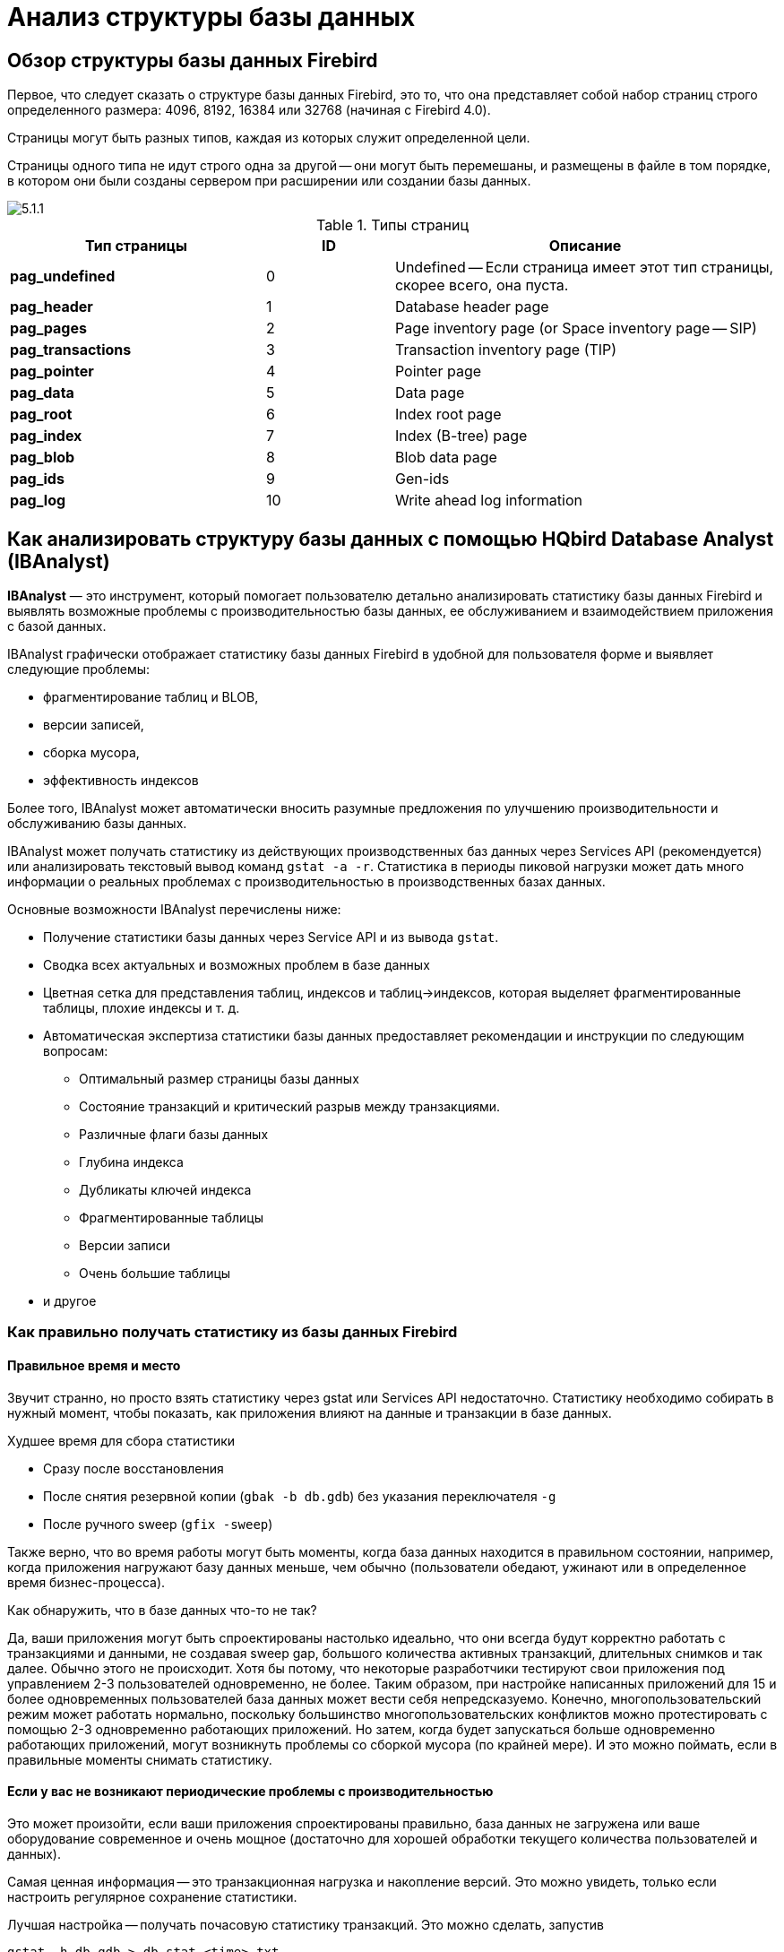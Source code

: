 [[_hqbird_struct_analyze]]
= Анализ структуры базы данных

== Обзор структуры базы данных Firebird

Первое, что следует сказать о структуре базы данных Firebird, это то, что она представляет собой набор страниц строго определенного размера: 4096, 8192, 16384 или 32768 (начиная с Firebird 4.0).

Страницы могут быть разных типов, каждая из которых служит определенной цели.

Страницы одного типа не идут строго одна за другой -- они могут быть перемешаны, и размещены в файле в том порядке, в котором они были созданы сервером при расширении или создании базы данных.

image::5.1.1.png[]

.Типы страниц
[cols="2,1,3", options="header"]
|===
| Тип страницы
| ID
| Описание

|**pag_undefined**
|0
|Undefined -- Если страница имеет этот тип страницы, скорее всего, она пуста.

|**pag_header**
|1
|Database header page

|**pag_pages**
|2
|Page inventory page (or Space inventory page -- SIP)

|**pag_transactions**
|3
|Transaction inventory page (TIP)

|**pag_pointer**
|4
|Pointer page

|**pag_data**
|5
|Data page

|**pag_root**
|6
|Index root page

|**pag_index**
|7
|Index (B-tree) page

|**pag_blob**
|8
|Blob data page

|**pag_ids**
|9
|Gen-ids

|**pag_log**
|10
|Write ahead log information
|===

<<<

== Как анализировать структуру базы данных с помощью HQbird Database Analyst (IBAnalyst)

*IBAnalyst* — это инструмент, который помогает пользователю детально анализировать статистику базы данных Firebird и выявлять возможные проблемы с производительностью базы данных, ее обслуживанием и взаимодействием приложения с базой данных.

IBAnalyst графически отображает статистику базы данных Firebird в удобной для пользователя форме и выявляет следующие проблемы:

* фрагментирование таблиц и BLOB,
* версии записей,
* сборка мусора,
* эффективность индексов

Более того, IBAnalyst может автоматически вносить разумные предложения по улучшению производительности и обслуживанию базы данных.

IBAnalyst может получать статистику из действующих производственных баз данных через Services API (рекомендуется) или анализировать текстовый вывод команд `gstat -a -r`.
Статистика в периоды пиковой нагрузки может дать много информации о реальных проблемах с производительностью в производственных базах данных.

Основные возможности IBAnalyst перечислены ниже:

* Получение статистики базы данных через Service API и из вывода `gstat`.
* Сводка всех актуальных и возможных проблем в базе данных
* Цветная сетка для представления таблиц, индексов и таблиц->индексов, которая выделяет фрагментированные таблицы, плохие индексы и т. д.
* Автоматическая экспертиза статистики базы данных предоставляет рекомендации и инструкции по следующим вопросам:
** Оптимальный размер страницы базы данных
** Состояние транзакций и критический разрыв между транзакциями.
** Различные флаги базы данных
** Глубина индекса
** Дубликаты ключей индекса
** Фрагментированные таблицы
** Версии записи
** Очень большие таблицы
* и другое

=== Как правильно получать статистику из базы данных Firebird

==== Правильное время и место

Звучит странно, но просто взять статистику через gstat или Services API недостаточно. Статистику необходимо собирать в нужный момент, чтобы показать, как приложения влияют на данные и транзакции в базе данных.

Худшее время для сбора статистики

* Сразу после восстановления
* После снятия резервной копии (`gbak -b db.gdb`) без указания переключателя `-g`
* После ручного sweep (`gfix -sweep`)

Также верно, что во время работы могут быть моменты, когда база данных находится в правильном состоянии, например, когда приложения нагружают базу данных меньше, чем обычно (пользователи обедают, ужинают или в определенное время бизнес-процесса).

Как обнаружить, что в базе данных что-то не так?

Да, ваши приложения могут быть спроектированы настолько идеально, что они всегда будут корректно работать с транзакциями и данными, не создавая sweep gap, большого количества активных транзакций, длительных снимков и так далее. Обычно этого не происходит. Хотя бы потому, что некоторые разработчики тестируют свои приложения под управлением 2-3 пользователей одновременно, не более. Таким образом, при настройке написанных приложений для 15 и более одновременных пользователей база данных может вести себя непредсказуемо. Конечно, многопользовательский режим может работать нормально, поскольку большинство многопользовательских конфликтов можно протестировать с помощью 2-3 одновременно работающих приложений. Но затем, когда будет запускаться больше одновременно работающих приложений, могут возникнуть проблемы со сборкой мусора (по крайней мере). И это можно поймать, если в правильные моменты снимать статистику.

==== Если у вас не возникают периодические проблемы с производительностью

Это может произойти, если ваши приложения спроектированы правильно, база данных не загружена или ваше оборудование современное и очень мощное (достаточно для хорошей обработки текущего количества пользователей и данных).

Самая ценная информация -- это транзакционная нагрузка и накопление версий. Это можно увидеть, только если настроить регулярное сохранение статистики.

Лучшая настройка -- получать почасовую статистику транзакций. Это можно сделать, запустив

[source,bash]
----
gstat -h db.gdb > db_stat_<time>.txt
----

где

* `db.gdb` -- имя вашей базы данных,
* `db_stat_<time>.txt` -- текстовый файл, в котором будет сохраняться статистика,
* `<time>` -- текущая дата и время, когда была снята статистика.

Также вы можете запланировать сбор статистики базы данных с помощью HQbird FBDataGuard, задание "`Database: Statistics`".

==== Если у вас периодически возникают проблемы с производительностью

Эти проблемы обычно вызваны автоматическим запуском sweep. Сначала вам нужно определить период времени между такими падениями производительности. Далее разделите этот интервал минимум на 4 (8, 16 и так далее). Сейчас в информационных системах много одновременно работающих пользователей, и большинство проблем с производительностью при ненастроенных сервере и базе данных происходят по 2 или 3 раза в день.

Например, если проблемы с производительностью возникают каждые 3 часа, вам необходимо собирать

[source,bash]
----
gstat -h db.gdb
----

статистику каждые 30-45 минут, и

[source,bash]
----
gstat -a -r db.gdb -user SYSDBA -pass masterkey
----

каждые 1-1.5 часа.

Лучше всего, когда вы соберёте статистику `gstat -a -r` прямо перед предстоящим падением производительности. Она покажет, где настоящий мусор и сколько скопилось устаревших версий записей.

==== Что делать с этой статистикой?

Если ваше приложение явно использует транзакции и использует их хорошо, т. е. вы знаете, что такое `read read_commit` и когда его использовать, ваши SNAPSHOT транзакции длятся не дольше, чем необходимо, и транзакции активны минимальный период времени, вы можете настроить sweep interval, или отключить его, а затем заботьтесь только о том, сколько обновлений делает приложение(я) и какие таблицы нужно меньше обновлять или заботиться об обновлениях.

Что это значит, спросите вы? Приведем пример некоторой системы, в которой каждое утро в течение 20-30 минут возникали проблемы с производительностью. Этого вполне обычно для "`утренних`" запусков приложений, и дольше оно не может продолжаться.

Администратору базы данных задали правильные вопросы, и вот картина:

Ежедневная работа была разделена на части: утром анализ данных, затем данные вставляются и редактируются обычными операторами, а в конце дня специальные процедуры начинают сбор данных, которые будут использоваться для аналитики на следующий день (как минимум).

Последняя работа над базой данных в конце дня заключалась в большом количестве обновлений, причем обновлений тех таблиц, которые аналитики использовали утром. Итак, появилось много мусорных версий, которые начало собирать приложение, работающее с утра.

Решение это проблемы оказалось простым -- запускать `gfix -sweep` в конце дня.

Sweep читает все таблицы в базе данных и пытается собрать в них все мусорные версии для зафиксированных и откаченных транзакций. После очистки базы данных стало ясно, почему улучшение происходит после восстановления.

И "`утренняя проблема`" ушла.

Итак, вам нужно понимать статистику с учетом множества других факторов:

* сколько одновременно пользователей (в среднем) работает в течение дня
* продолжительность рабочего дня (8, 12, 16, 24 часа)
* какие приложения работают в разное время суток и как они влияют на данные, используемые другими приложениями, работающими в то же время или в последующее время. Т.е. вы должны понимать бизнес-процессы, происходящие в течение всего дня и всей недели.


==== Когда DBA не может ничего сделать

К сожалению, такие ситуации случаются. И снова пример:

Некоторая система установлена примерно для 15 пользователей. Периодически производительность настолько падает, что администратору базы данных приходится перезагружать сервер. После перезагрузки сервера какое-то время все работает нормально, затем производительность снова падает. Статистика показала, что среднее количество транзакций в день составляет около 75000, и есть активные транзакции, выполняемые с начала дня до момента падения производительности.

К сожалению, приложения были написаны с использованием BDE и вообще без использования транзакций; то есть вся обработка транзакций была автоматической и использовалась самим BDE. Из-за этого некоторые транзакции оставались активными в течение длительного времени, а мусор (версии записей) накапливался до тех пор, пока администратор базы данных не перезапустил сервер. После перезапуска начнется автоматическая очистка, и мусор будет собран (устранен).

Все это было вызвано приложениями, потому что они тестировались только с 2-3 одновременными пользователями, а когда их стало ~15, приложения начали очень сильно нагружаться.

Надо сказать, что в этой конфигурации 70% пользователей только читали данные, а остальные 30% вставляли и обновляли какие-то (!) данные.

В этой ситуации единственное, что может улучшить производительность, — это перепроектировать управление транзакциями в этом приложении.

==== Как IBAnalyst может помочь найти проблемы в вашей базе данных Firebird

Давайте рассмотрим ключевые возможности IBAnalyst. Когда вы впервые просматриваете статистику своей базы данных в IBAnalyst, все может быть неясно, особенно если IBAnalyst показывает множество предупреждений в виде окрашенных в красный и желтый цвет ячеек в представлениях Summary, Tables и Index. Рассмотрим несколько примеров из реальной статистики.

=== Закладка Summary

Summary содержит наиболее важную информацию, извлеченную из статистики базы данных. Обычно полная статистика базы данных содержит сотни Кбайт и распознать важную информацию непросто.

Ниже приведено описание объектов и параметров базы данных, которые вы можете увидеть в разделе Summary. Описание видимых проблем (отмеченных *красным* или **желтым**) смотри в подсказках для столбцов или выводе рекомендаций.

[cols="1,2", options="header"]
|===
| Объект или параметр
| Описание

|**Database name**
|Имя анализируемой базы данных.

|**Creation date**
|Дата создания базы данных. Когда она был создан оператором `CREATE DATABASE` или восстановлена (`gbak -c` или `gbak -r`).

|**Statistics date**
|Когда была получена статистика -- дата файла статистики или дата вызова service API (сейчас).

|**Page size**
|Размер страницы -- это физический параметр базы данных. В современных версиях Firebird размер страницы может быть 4096, 8192 или 16384 байта (Firebird __4.0+ может использовать размер страницы 32 КБ__). Для повышения производительности восстановите базу данных из резервной копии, используя размер страницы 8 или 16 КБ. 

|**Forced Write**
|Показывает режим записи измененных страниц: синхронизированный или асинхронный -- соответствующая настройка ON или OFF. OFF не рекомендуется, так как сбой сервера, сбой питания или другие проблемы могут привести к повреждению базы данных.

|**Dialect**
|Текущий диалект базы данных.

|**Sweep interval**
|Текущее значение sweep interval. Отмечено желтым, если оно не равно 0, и отмечено красным, если sweep gap больше sweep interval.

|**On Disk Structure**
|ODS. Это физический формат базы данных. Смотри подсказку, чтобы узнать номер ODS для конкретных версий IB/FB.

2+|**Transaction block**

|**Oldest transaction**
|Oldest interesting transaction.
Идентификатор старейшей транзакции которая откачена или находится в состоянии limbo.

|**Oldest snapshot**
|Oldest snapshot transaction
Идентификатор транзакции, которая была самой старой активной на момент запуска самого старого моментального снимка (snapshot).

|**Oldest active**
|Oldest active transaction
Идентификатор самой старой все еще активной транзакции.

|**Next transaction**
|Идентификатор следующей транзакции.

|**Sweep gap (snapshot - oldest)**
|Для ODS 10.x. Разница между Oldest Snapshot и Oldest Interesting transaction. Если она больше sweep interval и sweep interval > 0, то Firebird попытается запустить sweep, и это может замедлить производительность.

|**Snapshot gap (active - oldest)**
|Разница между Oldest Active и Oldest transaction. То же самое что и sweep gap.

|**TIP size**
|Размер Transaction Inventory Pages, в страницах и килобайтах. TIP сохраняет состояние транзакции для каждой транзакции, запущенной с момента создания (или восстановления) базы данных. Он рассчитывается как Next transaction div 4 (байты).

|**Snapshot TIP Size**
|Размер Transaction Inventory Pages необходимых для snapshot транзакций. Отображает сколько памяти потребуется каждой snapshot транзакции для проверки состояния параллельных транзакций.

|**Active transactions**
|Количество активных транзакций (на момент взятия статистики из базы данных) `Next - Oldest Active`. Это неточная оценка, потому что может быть одна активная транзакция и множества завершённых после неё. В любом случае активные транзакции предотвращают сборку мусора.

|**Transactions per day**
|Просто делит Next transaction на количество дней между датой создания базы данных и датой сбора статистики. Показывает среднее количество транзакций в день. Это значение бесполезно, если это не рабочая база данных. Предупреждения о транзакциях в основном основаны на среднем количестве транзакций за день.

|**Data versions percent**
|Процент версий записей в базе данных. Также отображается общий размер записей и размер версий для всех таблиц, а также общий размер индексов. Строка не отображается, если статистика не содержит информации о количестве записей (`gstat -a` без опции `-r`). Обратите внимание, что в вашей базе данных может быть много других данных (transaction inventory pages, empty pages и т. д.).

2+|**Table/Index lists **(также отображается в рекомендациях)

|**Fragmented Tables**
|Здесь вы можете просмотреть таблицы (с данными > 200 килобайт), средняя заполненность которых составляет менее 60 % (File/Options/Table average fill).

|**Versioned Tables**
|Список таблиц Versions которых больше чем Records, установленной в Options/Tables.

|**Tables fragmented with blobs**
|Список таблиц, в которых есть поля BLOB с размером данных меньше размера страницы базы данных.

|**Massive deletes/updates**
|Список таблиц, в которых большое количество данных было удалено/обновлено одним оператором delete/update.

|**Very big tables**
|Таблицы, близкие к техническому лимиту InterBase (36 гигабайт на таблицу). Вы увидите предупреждение, прежде чем может возникнуть проблема.

|**Deep Indices**
|Индексы с глубиной больше 3 (Options/Index)

|**Bad Indices**
|Индексы с большими значениями MaxDup и TotalDup

|**Broken or incomplete indices**
|Индексы с количеством ключей меньше количества записей. Это может произойти, когда индекс сломан или когда статистика собирается во время создания или повторной активации индекса.

|**Useless Indices**
|Индексы с уникальным количество ключей = 1. Могут быть удалены или деактивированы, поскольку они бесполезны для операций поиска по индексу или сортировки.

|**Tables with no records**
|Список таблиц с Records = 0. Это может быть задумано (временные таблицы), а может быть просто забыто разработчиком базы данных.
|===

image::5.2.1.png[]


На странице сводки отображается много информации, но наиболее ценным является состояние транзакций (__пожалуйста, прочтите описание возможных состояний транзакций в справке IBAnalyst, его можно получить, нажав F1 или в меню Help__).

На этом скриншоте вы можете видеть, что какая-то транзакция активна в течение длительного времени, "`60% of daily average`". IBAnalyst помечает состояние такой транзакции красным, поскольку эта транзакция может помешать серверу рассматривать накопленные версии как мусор и, следовательно, собирать мусор. Это возможная причина замедления: чем больше версий существует для некоторой записи, тем больше времени потребуется на ее чтение.

Чтобы найти эту длительную транзакцию, вы можете использовать модуль `MON$Logger` в FBScanner или выполнить прямой запрос к таблицам `MON$`. Затем, чтобы узнать, на какие таблицы повлияли длительные транзакции (таблицы с большим количеством версий записей), вам нужно перейти на закладку "`Tables`" в IBAnalyst.

=== Закладка Tables

Закладка *Таблицы* содержит информацию обо всех таблицах базы данных. Она предоставляет важную статистическую информацию о каждой таблице. Все таблицы с предупреждениями отмечаются (подробности см. ниже).

Вы можете увидеть следующие столбцы (столбцы *Records, RecLength, VerLen, Versions, Max Vers* видны только в том случае, если статистика была сгенерирована с помощью `gstat -r` или с установленным флажком "`Include record/rec versions`"):

[cols="1,2", options="header"]
|===
| Столбец
| Описание

|**Records**
|Количество записей. Помечено розовым, если таблица фрагментирована полями BLOB, данные в которых меньше размера страницы базы данных. Подсказка показывает реальную фрагментацию таблицы и среднее количество записей, как если бы полей BLOB не было. Такая фрагментация может привести к снижению производительности при соединении больших таблиц или полном сканировании.

|**RecLength**
|Средняя длина записи. Зависит от данных записи, особенно от данных столбцов типов char/varchar. Минимальная физическая длина записи -- 17 байт (заголовок записи + все поля равны `NULL`), максимальная -- как указано в таблице. Статистика показывает эти данные без подсчета заголовков записей, в этом случае RecLength может быть равен 0 (если удалены почти все записи).

|**VerLen**
|Средняя длина версии записи. Если оно близко к RecLength, обновляются почти все записи. Если VerLen составляет 40-80% и не превышает RecLength, то версии в основном представляют собой обновления. Если VerLen превышает 80-90% от RecLength, то возможно, версии в основном удаляются или обновляются столбцы char/varchar с новыми, более крупными данными. Отмечено *желтым*, если его размер превышает указанный процент (Options/Record/Version size) от среднего размера записи.

|**Versions**
|Текущее количество версий записи. Чем больше версий тем медленней читается таблица. Также большое количество версий означает, что сборка мусора не выполняется или записи никем не читаются. Отмечено *красным*, если количество версий превышает количество записей (Options/Record Versions).

|**Max Vers**
|Максимальное количество версий записи для одной конкретной записи. Отмечено *синим*, если оно равно 1, а значение Versions не равно нулю. Это означает, что произошла массовая операция обновления/удаления. Смотри Options, Table, Massive deletes updates option.

|**Data Pages**
|Выделено страниц данных

|**Size, Mb**
|`DataPages * Page Size`, в мегабайтах. То есть это общий размер таблицы, records + versions. График показывает процент этой таблицы от общего объема данных.

|**Idx Size, Mb**
|Сумма всех размеров индексов для этой таблицы. График показывает процент этого значения от общего размера всех индексов.

|**Slots**
|Количество ссылок на страницы данных. Пустые ссылки -- это Slots-Data Pages. Не влияет на дисковое пространство и производительность.

|**Average Fill**
|Средний процент заполнения страницы данных. Может быть вычислен как `(DataPages * Page_Size)/ Records * RecLength`. Низкая заполнение страницы означает, что таблица "`фрагментирована`". Частые обновления/удаления могут фрагментировать страницы данных. Отмечено *красным*, если средний коэффициент заполнения менее 60% (чтобы изменить это зайдите в Options/Average Fill). Отмечается *желтым*, если это артефакт высокой фрагментации таблицы, когда ее запись слишком мала (11-13 байт).

|**Real Fill**
|Поскольку мы обнаружили, что среднее заполнение, рассчитанное с помощью `gstat`, иногда дает неправильные результаты (по крайней мере, для таблиц с небольшими BLOB), мы разместили здесь вычисляемый столбец, который считает среднее заполнение не по страницам данных, а по записям + версиям, включая заголовок записи.

|**20%, 40%, 60% and 100% fill**
|Показывает количество страниц с соответствующим коэффициентом заполнения. Можно включить/выключить в диалоговом окне Options.

|**Total %**
|Насколько велика эта таблица плюс ее индексы в % по отношению к другим таблицам.
|===

image::5.2.2.png[]

На закладке "`Tables`" вы можете увидеть таблицы и их важные параметры: количество записей, количество версий записей, длину записи, максимальное количество версий и т. д.

Вы можете отсортировать эту таблицу, чтобы найти самые большие таблицы. Особенно нас интересуют таблицы с большим количеством версий записей -- большое количество версий записей замедлят сборку мусора для затронутых таблиц. Обычно необходимо изменить алгоритмы обновления и удаления, чтобы избавиться от множества версий записей.

Столбец Versions показывает общее количество версий для конкретной таблицы, а столбец Max Vers показывает максимальное количество версий, достигнутых некоторой записью. Например, если вы посмотрите на таблицу `SITE`, то в ней 40611 записей, а общее количество версий -- 76142, но одна запись имеет 501 версию. Чтение и анализ такой цепочки версий с диска занимает больше времени, поэтому чтение этой записи происходит медленнее, чем чтение других.

На этом изображении также показано множество таблиц, данные из которых были удалены. Но из-за длительной транзакции сервер не может удалить эти версии, и они все еще находятся на диске, все еще индексируются и все еще читаются сервером при чтении данных.

=== Закладка Indices

Закладка *Indices* отображает все индексы в вашей базе данных. Оценить эффективность индексов можно по следующим параметрам (проблемные индексы отмечены *красным* — подробности смотри в умных подсказках)

[cols="1,2", options="header"]
|===
| Столбец
| Описание

|**Depth**
|Глубина индекса -- это количество страниц, которые движок считывает с диска для перехода от корня индекса к указателю на записи. Оптимальная глубина индекса составляет 3 или меньше. Если глубина равна 4 и выше, рекомендуется увеличить размер страницы базы данных (создать резервную копию, а затем восстановить с использованием опции `-page_size`). Этот столбец будет отмечен красным, если глубина индекса превышает 3 (Options/Index/Index Depth). Наибольший шанс превысить оптимальную глубину имеют индексы, построенные на столбцах с длинными char/varchar.

|**Keys**
|Количество ключей индекса. Обычно равно Records. Если Keys больше чем Records и Versions больше 0, то это означает, что значение конкретного поля было изменено в этих версиях записи. Если Table.RecVersions больше чем Keys, то эти поля индекса не изменяются во время обновлений.

|**KeyLen**
|Средняя длина индексного ключа. Чем меньше KeyLen, тем больше равных или похожих (постфиксных) значений (ключей) хранится в индексе.

|**Max Dup**
|Максимальное количество дубликатов для определенного значения ключа. Отмечено *красным*, если количество дубликатов составляет 30 % от всех ключей. (Options/Index/Lot of key duplicates).

|**Total Dup**
|Общее количество ключей с одинаковыми значениями.

Чем ближе это значение к Keys count, , тем менее эффективным будет поиск по этому индексу, особенно если поиск выполняется с использованием более чем одного индекса.  Значение Total Dup можно подсчитать как количество ключей (Keys) минус количество уникальных ключей (Uniques) (статистика индекса нелинейна).

Отмечено *желтым*, если `1/(Keys - TotalDup)` больше чем 0.01, и *красным*, если в дополнение MaxDup тоже отмечен красным. Эта константа (0.01) используется оптимизатором (см. исходники в `opt.cpp`) в качестве полезной границы селективности индекса. Оптимизатор по-прежнему будет использовать этот индекс, если для какого-либо условия не существует другого индекса с лучшей избирательностью.

|**Uniques**
|Количество различных значений ключа. Индексы первичного и уникального ключа будут иметь то же значение, что и в столбце Keys. Полезно понимать, сколько разных значений хранится в индексе. Индекс бесполезен, если в столбце Unique указано 1 (отмечено желтым).

|**Selectivity**
|Информация из `rdb$indises.rdb$statistics`, видна только в том случае, если параметр "`load table/index metadata`" включен. Если селективность, сохраненная в базе данных, отличается от вычисленной селективности, отображается предупреждение *желтого* цвета (разница менее 20%) или *красного* (разница более 20%). *Синее* предупреждение отображается, когда индекс пуст, но его селективность не равна 0. Селективность неактивных индексов игнорируется.

|**Size, Mb**
|Размер индекса в мегабайтах. Gap показывает процент размера этого индекса по отношению к общему размеру всех индексов.

|**Average Fill**
|Средняя заполняемость индексных страниц, в %. Отмечено *красным*, если средняя скорость заполнения менее 50% (для настройки этого перейдите в  Options/Average Index Fill). Фрагментированный индекс приводит к большему количеству прочитанных страниц, и обычно его глубина (Depth) может быть выше. Это можно исправить, выполнив `alter index active`, если он не является индексом, созданным для ограничения первичного, уникального или внешнего ключа.

|**Leafs**
|Количество листовых страниц (страницы с ключами и указателями на записи).

|**20%, 40%, 60% and 100% fill**
|Показывает количество страниц с соответствующей коэффициентом заполнения. Можно включить/выключить в диалоговом окне Options.
|===

image::5.2.3.png[]

Некоторые производственные базы данных могут иметь индексы с индексированным единственным значением ключа. Это может произойти потому, что база данных была разработана "`с целью расширения в будущем`", или кто-то просто экспериментировал с индексами во время разработки или тестирования. Вы можете увидеть эти индексы как "`Useless`" в IBAnalyst: `I_NUMBER` и другие, построенные на столбце, который имеет только одно значение для всех записей. Эти индексы действительно бесполезны, потому что

* Оптимизатор может использовать этот индекс, если вы укажете "`where field =...`". Поскольку поле содержит только одно значение, использование индекса приведет к бесполезному чтению страниц индекса с диска в память и потребует памяти (и времени), когда сервер будет подготавливать записи для отображения для этого запроса.
* Создание индексов является частью процесса восстановления. Дополнительные индексы замедляют восстановление базы данных.

Конечно, это еще не все, что вы можете узнать о своей базе данных в IBAnalyst. Вы также можете найти

* среднее количество транзакций в день
* были ли откаты или потеря соединения и когда
* размер (в мегабайтах) каждой таблицы и индекса
* таблицы, в которых записи перемешаны с BLOB, из-за чего чтение только записей происходит медленнее
* пустые таблицы -- просто забыты или пусты на момент снятия статистики
* индексы с большим количеством повторяющихся ключей (нужно задуматься о распределении значений для столбца)
* индексы с глубиной 4 и выше -- возможно, вам нужно увеличить размер страницы для ускорения

